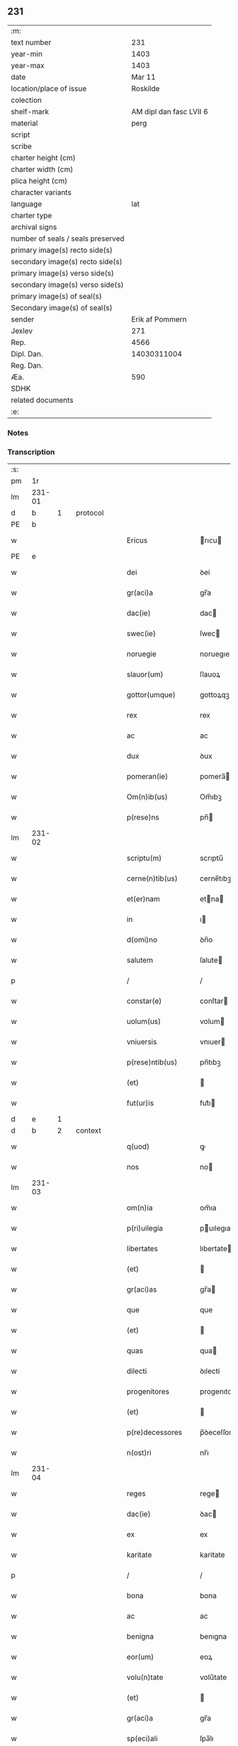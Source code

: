 ** 231

| :m:                               |                         |
| text number                       |                     231 |
| year-min                          |                    1403 |
| year-max                          |                    1403 |
| date                              |                  Mar 11 |
| location/place of issue           |                Roskilde |
| colection                         |                         |
| shelf-mark                        | AM dipl dan fasc LVII 6 |
| material                          |                    perg |
| script                            |                         |
| scribe                            |                         |
| charter height (cm)               |                         |
| charter width (cm)                |                         |
| plica height (cm)                 |                         |
| character variants                |                         |
| language                          |                     lat |
| charter type                      |                         |
| archival signs                    |                         |
| number of seals / seals preserved |                         |
| primary image(s) recto side(s)    |                         |
| secondary image(s) recto side(s)  |                         |
| primary image(s) verso side(s)    |                         |
| secondary image(s) verso side(s)  |                         |
| primary image(s) of seal(s)       |                         |
| Secondary image(s) of seal(s)     |                         |
| sender                            |         Erik af Pommern |
| Jexlev                            |                     271 |
| Rep.                              |                    4566 |
| Dipl. Dan.                        |             14030311004 |
| Reg. Dan.                         |                         |
| Æa.                               |                     590 |
| SDHK                              |                         |
| related documents                 |                         |
| :e:                               |                         |

*** Notes


*** Transcription
| :s: |        |   |   |   |   |                      |              |             |   |   |   |     |   |   |   |                |
| pm  |     1r |   |   |   |   |                      |              |             |   |   |   |     |   |   |   |                |
| lm  | 231-01 |   |   |   |   |                      |              |             |   |   |   |     |   |   |   |                |
| d  |      b | 1  |   | protocol  |   |                      |              |             |   |   |   |     |   |   |   |                |
| PE  |      b |   |   |   |   |                      |              |             |   |   |   |     |   |   |   |                |
| w   |        |   |   |   |   | Ericus               | rıcu       |             |   |   |   | lat |   |   |   |         231-01 |
| PE  |      e |   |   |   |   |                      |              |             |   |   |   |     |   |   |   |                |
| w   |        |   |   |   |   | dei                  | ꝺei          |             |   |   |   | lat |   |   |   |         231-01 |
| w   |        |   |   |   |   | gr(aci)a             | gr̅a          |             |   |   |   | lat |   |   |   |         231-01 |
| w   |        |   |   |   |   | dac(ie)              | dac         |             |   |   |   | lat |   |   |   |         231-01 |
| w   |        |   |   |   |   | swec(ie)             | ſwec        |             |   |   |   | lat |   |   |   |         231-01 |
| w   |        |   |   |   |   | noruegie             | noruegıe     |             |   |   |   | lat |   |   |   |         231-01 |
| w   |        |   |   |   |   | slauor(um)           | ſlauoꝝ       |             |   |   |   | lat |   |   |   |         231-01 |
| w   |        |   |   |   |   | gottor(umque)        | gottoꝝqꝫ     |             |   |   |   | lat |   |   |   |         231-01 |
| w   |        |   |   |   |   | rex                  | rex          |             |   |   |   | lat |   |   |   |         231-01 |
| w   |        |   |   |   |   | ac                   | ac           |             |   |   |   | lat |   |   |   |         231-01 |
| w   |        |   |   |   |   | dux                  | ꝺux          |             |   |   |   | lat |   |   |   |         231-01 |
| w   |        |   |   |   |   | pomeran(ie)          | pomera̅      |             |   |   |   | lat |   |   |   |         231-01 |
| w   |        |   |   |   |   | Om(n)ib(us)          | Om̅ıbꝫ        |             |   |   |   | lat |   |   |   |         231-01 |
| w   |        |   |   |   |   | p(rese)ns            | pn̅          |             |   |   |   | lat |   |   |   |         231-01 |
| lm  | 231-02 |   |   |   |   |                      |              |             |   |   |   |     |   |   |   |                |
| w   |        |   |   |   |   | scriptu(m)           | scrıptu̅      |             |   |   |   | lat |   |   |   |         231-02 |
| w   |        |   |   |   |   | cerne(n)tib(us)      | cerne̅tıbꝫ    |             |   |   |   | lat |   |   |   |         231-02 |
| w   |        |   |   |   |   | et(er)nam            | etna       |             |   |   |   | lat |   |   |   |         231-02 |
| w   |        |   |   |   |   | in                   | ı           |             |   |   |   | lat |   |   |   |         231-02 |
| w   |        |   |   |   |   | d(omi)no             | ꝺn̅o          |             |   |   |   | lat |   |   |   |         231-02 |
| w   |        |   |   |   |   | salutem              | ſalute      |             |   |   |   | lat |   |   |   |         231-02 |
| p   |        |   |   |   |   | /                    | /            |             |   |   |   | lat |   |   |   |         231-02 |
| w   |        |   |   |   |   | constar(e)           | conſtar     |             |   |   |   | lat |   |   |   |         231-02 |
| w   |        |   |   |   |   | uolum(us)            | volum       |             |   |   |   | lat |   |   |   |         231-02 |
| w   |        |   |   |   |   | vniuersis            | vnıuer         |             |   |   |   | lat |   |   |   |         231-02 |
| w   |        |   |   |   |   | p(rese)ntib(us)      | pn̅tıbꝫ       |             |   |   |   | lat |   |   |   |         231-02 |
| w   |        |   |   |   |   | (et)                 |             |             |   |   |   | lat |   |   |   |         231-02 |
| w   |        |   |   |   |   | fut(ur)is            | fut᷑ı        |             |   |   |   | lat |   |   |   |         231-02 |
| d  |      e | 1  |   |   |   |                      |              |             |   |   |   |     |   |   |   |                |
| d  |      b | 2  |   | context  |   |                      |              |             |   |   |   |     |   |   |   |                |
| w   |        |   |   |   |   | q(uod)               | ꝙ            |             |   |   |   | lat |   |   |   |         231-02 |
| w   |        |   |   |   |   | nos                  | no          |             |   |   |   | lat |   |   |   |         231-02 |
| lm  | 231-03 |   |   |   |   |                      |              |             |   |   |   |     |   |   |   |                |
| w   |        |   |   |   |   | om(n)ia              | om̅ıa         |             |   |   |   | lat |   |   |   |         231-03 |
| w   |        |   |   |   |   | p(ri)uilegia         | puılegıa    |             |   |   |   | lat |   |   |   |         231-03 |
| w   |        |   |   |   |   | libertates           | lıbertate   |             |   |   |   | lat |   |   |   |         231-03 |
| w   |        |   |   |   |   | (et)                 |             |             |   |   |   | lat |   |   |   |         231-03 |
| w   |        |   |   |   |   | gr(aci)as            | gr̅a         |             |   |   |   | lat |   |   |   |         231-03 |
| w   |        |   |   |   |   | que                  | que          |             |   |   |   | lat |   |   |   |         231-03 |
| w   |        |   |   |   |   | (et)                 |             |             |   |   |   | lat |   |   |   |         231-03 |
| w   |        |   |   |   |   | quas                 | qua         |             |   |   |   | lat |   |   |   |         231-03 |
| w   |        |   |   |   |   | dilecti              | ꝺılecti      |             |   |   |   | lat |   |   |   |         231-03 |
| w   |        |   |   |   |   | progenitores         | progenıtore |             |   |   |   | lat |   |   |   |         231-03 |
| w   |        |   |   |   |   | (et)                 |             |             |   |   |   | lat |   |   |   |         231-03 |
| w   |        |   |   |   |   | p(re)decessores      | p̅ꝺeceſſore  |             |   |   |   | lat |   |   |   |         231-03 |
| w   |        |   |   |   |   | n(ost)ri             | nr̅ı          |             |   |   |   | lat |   |   |   |         231-03 |
| lm  | 231-04 |   |   |   |   |                      |              |             |   |   |   |     |   |   |   |                |
| w   |        |   |   |   |   | reges                | rege        |             |   |   |   | lat |   |   |   |         231-04 |
| w   |        |   |   |   |   | dac(ie)              | ꝺac         |             |   |   |   | lat |   |   |   |         231-04 |
| w   |        |   |   |   |   | ex                   | ex           |             |   |   |   | lat |   |   |   |         231-04 |
| w   |        |   |   |   |   | karitate             | karitate     |             |   |   |   | lat |   |   |   |         231-04 |
| p   |        |   |   |   |   | /                    | /            |             |   |   |   | lat |   |   |   |         231-04 |
| w   |        |   |   |   |   | bona                 | bona         |             |   |   |   | lat |   |   |   |         231-04 |
| w   |        |   |   |   |   | ac                   | ac           |             |   |   |   | lat |   |   |   |         231-04 |
| w   |        |   |   |   |   | benigna              | benıgna      |             |   |   |   | lat |   |   |   |         231-04 |
| w   |        |   |   |   |   | eor(um)              | eoꝝ          |             |   |   |   | lat |   |   |   |         231-04 |
| w   |        |   |   |   |   | volu(n)tate          | volu̅tate     |             |   |   |   | lat |   |   |   |         231-04 |
| w   |        |   |   |   |   | (et)                 |             |             |   |   |   | lat |   |   |   |         231-04 |
| w   |        |   |   |   |   | gr(aci)a             | gr̅a          |             |   |   |   | lat |   |   |   |         231-04 |
| w   |        |   |   |   |   | sp(eci)ali           | ſpa̅lı        |             |   |   |   | lat |   |   |   |         231-04 |
| w   |        |   |   |   |   | dilect(is)           | ꝺılectꝭ      |             |   |   |   | lat |   |   |   |         231-04 |
| w   |        |   |   |   |   | nob(is)              | nob̅          |             |   |   |   | lat |   |   |   |         231-04 |
| w   |        |   |   |   |   | in                   | ı           |             |   |   |   | lat |   |   |   |         231-04 |
| w   |        |   |   |   |   | (Christ)o            | xp̅o          |             |   |   |   | lat |   |   |   |         231-04 |
| lm  | 231-05 |   |   |   |   |                      |              |             |   |   |   |     |   |   |   |                |
| w   |        |   |   |   |   | v(ir)ginib(us)       | vrgınıbꝫ    |             |   |   |   | lat |   |   |   |         231-05 |
| p   |        |   |   |   |   | /                    | /            |             |   |   |   | lat |   |   |   |         231-05 |
| w   |        |   |   |   |   | sororib(us)          | ſororıbꝫ     |             |   |   |   | lat |   |   |   |         231-05 |
| w   |        |   |   |   |   | religios(is)         | relıgio     |             |   |   |   | lat |   |   |   |         231-05 |
| w   |        |   |   |   |   | monast(er)ij         | monastıȷ    |             |   |   |   | lat |   |   |   |         231-05 |
| w   |        |   |   |   |   | b(ea)te              | bt̅e          |             |   |   |   | lat |   |   |   |         231-05 |
| w   |        |   |   |   |   | clare                | clare        |             |   |   |   | lat |   |   |   |         231-05 |
| w   |        |   |   |   |   | v(ir)ginis           | vgını      |             |   |   |   | lat |   |   |   |         231-05 |
| w   |        |   |   |   |   | roskild              | roſkıld      |             |   |   |   | lat |   |   |   |         231-05 |
| w   |        |   |   |   |   | dederu(n)t           | dederu̅t      |             |   |   |   | lat |   |   |   |         231-05 |
| ad  |      b |   |   |   |   |                      |              | supralinear |   |   |   |     |   |   |   |                |
| w   |        |   |   |   |   | (et)                 |             |             |   |   |   | lat |   |   |   |         231-05 |
| ad  |      e |   |   |   |   |                      |              |             |   |   |   |     |   |   |   |                |
| w   |        |   |   |   |   | benigniter           | benıgnıt    |             |   |   |   | lat |   |   |   |         231-05 |
| w   |        |   |   |   |   | a(n)nue¦ru(n)t       | a̅nue¦ru̅t     |             |   |   |   | lat |   |   |   | 231-05--231-06 |
| p   |        |   |   |   |   | /                    | /            |             |   |   |   | lat |   |   |   |         231-06 |
| w   |        |   |   |   |   | ip(s)is              | ıp̅ı         |             |   |   |   | lat |   |   |   |         231-06 |
| w   |        |   |   |   |   | sororib(us)          | ſororıbꝫ     |             |   |   |   | lat |   |   |   |         231-06 |
| w   |        |   |   |   |   | religios(is)         | relıgıo     |             |   |   |   | lat |   |   |   |         231-06 |
| w   |        |   |   |   |   | p(re)no(m)i(n)at(is) | p̅no̅ıatꝭ      |             |   |   |   | lat |   |   |   |         231-06 |
| w   |        |   |   |   |   | ex                   | ex           |             |   |   |   | lat |   |   |   |         231-06 |
| w   |        |   |   |   |   | mera                 | mera         |             |   |   |   | lat |   |   |   |         231-06 |
| w   |        |   |   |   |   | dilecc(i)o(n)e       | ꝺılecco̅e     |             |   |   |   | lat |   |   |   |         231-06 |
| w   |        |   |   |   |   | (et)                 |             |             |   |   |   | lat |   |   |   |         231-06 |
| w   |        |   |   |   |   | gr(aci)a             | gr̅a          |             |   |   |   | lat |   |   |   |         231-06 |
| w   |        |   |   |   |   | n(ost)ra             | nr̅a          |             |   |   |   | lat |   |   |   |         231-06 |
| w   |        |   |   |   |   | sp(eci)ali           | ſp̅alı        |             |   |   |   | lat |   |   |   |         231-06 |
| w   |        |   |   |   |   | (con)cedim(us)       | ꝯceꝺım      |             |   |   |   | lat |   |   |   |         231-06 |
| w   |        |   |   |   |   | fauo¦rabil(ite)r     | fauo¦rabı̅lr  |             |   |   |   | lat |   |   |   | 231-06--231-07 |
| w   |        |   |   |   |   | a(n)uentes           | a̅nuente     |             |   |   |   | lat |   |   |   |         231-07 |
| p   |        |   |   |   |   | /                    | /            |             |   |   |   | lat |   |   |   |         231-07 |
| w   |        |   |   |   |   | om(n)ib(us)q(ue)     | om̅ıbꝫqꝫ      |             |   |   |   | lat |   |   |   |         231-07 |
| w   |        |   |   |   |   | mod(is)              | moꝺꝭ         |             |   |   |   | lat |   |   |   |         231-07 |
| w   |        |   |   |   |   | prout                | prout        |             |   |   |   | lat |   |   |   |         231-07 |
| w   |        |   |   |   |   | sona(n)t             | ſona̅t        |             |   |   |   | lat |   |   |   |         231-07 |
| w   |        |   |   |   |   | l(itte)re            | l̅re          |             |   |   |   | lat |   |   |   |         231-07 |
| w   |        |   |   |   |   | progenitor(um)       | progenıtoꝝ   |             |   |   |   | lat |   |   |   |         231-07 |
| w   |        |   |   |   |   | n(ost)ror(rum)       | nr̅oꝝ         |             |   |   |   | lat |   |   |   |         231-07 |
| w   |        |   |   |   |   | huic                 | huıc         |             |   |   |   | lat |   |   |   |         231-07 |
| w   |        |   |   |   |   | presenti             | preſentı     |             |   |   |   | lat |   |   |   |         231-07 |
| w   |        |   |   |   |   | l(itte)re            | l̅re          |             |   |   |   | lat |   |   |   |         231-07 |
| w   |        |   |   |   |   | n(ost)re             | nr̅e          |             |   |   |   | lat |   |   |   |         231-07 |
| wlm | 231-08 |   |   |   |   |                      |              |             |   |   |   |     |   |   |   |                |
| w   |        |   |   |   |   | a(n)nexe             | a̅nexe        |             |   |   |   | lat |   |   |   |         231-08 |
| w   |        |   |   |   |   | ip(s)as              | ıp̅a         |             |   |   |   | lat |   |   |   |         231-08 |
| w   |        |   |   |   |   | (et)                 |             |             |   |   |   | lat |   |   |   |         231-08 |
| w   |        |   |   |   |   | ip(s)a               | ıp̅a          |             |   |   |   | lat |   |   |   |         231-08 |
| w   |        |   |   |   |   | libertates           | lıbertate   |             |   |   |   | lat |   |   |   |         231-08 |
| w   |        |   |   |   |   | gr(aci)as            | gr̅a         |             |   |   |   | lat |   |   |   |         231-08 |
| w   |        |   |   |   |   | (et)                 |             |             |   |   |   | lat |   |   |   |         231-08 |
| w   |        |   |   |   |   | p(ri)uilegia         | puılegıa    |             |   |   |   | lat |   |   |   |         231-08 |
| w   |        |   |   |   |   | ratifica(n)tes       | ratıfıca̅te  |             |   |   |   | lat |   |   |   |         231-08 |
| w   |        |   |   |   |   | tenor(e)             | tenor       |             |   |   |   | lat |   |   |   |         231-08 |
| w   |        |   |   |   |   | p(rese)nc(ium)       | pnc         |             |   |   |   | lat |   |   |   |         231-08 |
| w   |        |   |   |   |   | (con)firmam(us)      | ꝯfırmam     |             |   |   |   | lat |   |   |   |         231-08 |
| w   |        |   |   |   |   | Quar(e)              | Quar        |             |   |   |   | lat |   |   |   |         231-08 |
| lm  | 231-09 |   |   |   |   |                      |              |             |   |   |   |     |   |   |   |                |
| w   |        |   |   |   |   | p(er)                | p̲            |             |   |   |   | lat |   |   |   |         231-09 |
| w   |        |   |   |   |   | gr(aci)am            | gr̅a         |             |   |   |   | lat |   |   |   |         231-09 |
| w   |        |   |   |   |   | n(ost)ram            | nr̅a         |             |   |   |   | lat |   |   |   |         231-09 |
| w   |        |   |   |   |   | dist(ri)cci(us)      | ꝺıſtccı    |             |   |   |   | lat |   |   |   |         231-09 |
| w   |        |   |   |   |   | inhibem(us)          | ınhıbem     |             |   |   |   | lat |   |   |   |         231-09 |
| w   |        |   |   |   |   | ne                   | ne           |             |   |   |   | lat |   |   |   |         231-09 |
| w   |        |   |   |   |   | quis                 | quı         |             |   |   |   | lat |   |   |   |         231-09 |
| w   |        |   |   |   |   | aduocator(um)        | aꝺuocatoꝝ    |             |   |   |   | lat |   |   |   |         231-09 |
| w   |        |   |   |   |   | n(ost)ror(um)        | nr̅oꝝ         |             |   |   |   | lat |   |   |   |         231-09 |
| w   |        |   |   |   |   | aut                  | aut          |             |   |   |   | lat |   |   |   |         231-09 |
| w   |        |   |   |   |   | officialiu(m)        | offıcıalıu̅   |             |   |   |   | lat |   |   |   |         231-09 |
| w   |        |   |   |   |   | seu                  | ſeu          |             |   |   |   | lat |   |   |   |         231-09 |
| w   |        |   |   |   |   | quisq(uam)           | quıſꝙᷓ        |             |   |   |   | lat |   |   |   |         231-09 |
| lm  | 231-10 |   |   |   |   |                      |              |             |   |   |   |     |   |   |   |                |
| w   |        |   |   |   |   | ali(us)              | alı         |             |   |   |   | lat |   |   |   |         231-10 |
| w   |        |   |   |   |   | cui(us)c(um)q(ue)    | cuıcqꝫ     |             |   |   |   | lat |   |   |   |         231-10 |
| w   |        |   |   |   |   | (con)dic(i)o(n)is    | ꝯꝺıco̅ı      |             |   |   |   | lat |   |   |   |         231-10 |
| w   |        |   |   |   |   | aut                  | aut          |             |   |   |   | lat |   |   |   |         231-10 |
| w   |        |   |   |   |   | stat(us)             | ſtat        |             |   |   |   | lat |   |   |   |         231-10 |
| w   |        |   |   |   |   | existat              | exıſtat      |             |   |   |   | lat |   |   |   |         231-10 |
| p   |        |   |   |   |   | /                    | /            |             |   |   |   | lat |   |   |   |         231-10 |
| w   |        |   |   |   |   | ip(s)as              | ıp̅a         |             |   |   |   | lat |   |   |   |         231-10 |
| w   |        |   |   |   |   | (con)t(ra)           | ꝯtᷓ           |             |   |   |   | lat |   |   |   |         231-10 |
| w   |        |   |   |   |   | hanc                 | hanc         |             |   |   |   | lat |   |   |   |         231-10 |
| w   |        |   |   |   |   | gr(aci)am            | gr̅a         |             |   |   |   | lat |   |   |   |         231-10 |
| w   |        |   |   |   |   | n(ost)ram            | nr̅a         |             |   |   |   | lat |   |   |   |         231-10 |
| w   |        |   |   |   |   | ip(s)is              | ıp̅ı         |             |   |   |   | lat |   |   |   |         231-10 |
| w   |        |   |   |   |   | f(a)c(t)am           | fc̅a         |             |   |   |   | lat |   |   |   |         231-10 |
| w   |        |   |   |   |   | p(re)sumat           | p̅ſumat       |             |   |   |   | lat |   |   |   |         231-10 |
| lm  | 231-11 |   |   |   |   |                      |              |             |   |   |   |     |   |   |   |                |
| w   |        |   |   |   |   | aliqual(ite)r        | alıqual̅r     |             |   |   |   | lat |   |   |   |         231-11 |
| w   |        |   |   |   |   | molestar(e)          | moleſtar    |             |   |   |   | lat |   |   |   |         231-11 |
| w   |        |   |   |   |   | y(m)mo               | y̅mo          |             |   |   |   | lat |   |   |   |         231-11 |
| w   |        |   |   |   |   | poci(us)             | poci        |             |   |   |   | lat |   |   |   |         231-11 |
| w   |        |   |   |   |   | s(ecundu)m           |            |             |   |   |   | lat |   |   |   |         231-11 |
| w   |        |   |   |   |   | tenorem              | tenore      |             |   |   |   | lat |   |   |   |         231-11 |
| w   |        |   |   |   |   | l(itte)rar(um)       | l̅raꝝ         |             |   |   |   | lat |   |   |   |         231-11 |
| w   |        |   |   |   |   | n(ost)rar(um)        | nr̅aꝝ         |             |   |   |   | lat |   |   |   |         231-11 |
| w   |        |   |   |   |   | p(rese)nc(ium)       | p̅nc         |             |   |   |   | lat |   |   |   |         231-11 |
| w   |        |   |   |   |   | omnimode             | omnimoꝺe     |             |   |   |   | lat |   |   |   |         231-11 |
| w   |        |   |   |   |   | promouer(e)          | promouer    |             |   |   |   | lat |   |   |   |         231-11 |
| d  |      e | 2  |   |   |   |                      |              |             |   |   |   |     |   |   |   |                |
| lm  | 231-12 |   |   |   |   |                      |              |             |   |   |   |     |   |   |   |                |
| d  |      b | 3  |   | eschatocol  |   |                      |              |             |   |   |   |     |   |   |   |                |
| w   |        |   |   |   |   | Jn                   | Jn           |             |   |   |   | lat |   |   |   |         231-12 |
| w   |        |   |   |   |   | cui(us)              | cuı         |             |   |   |   | lat |   |   |   |         231-12 |
| w   |        |   |   |   |   | (con)firmac(i)o(n)is | ꝯfırmaco̅ı   |             |   |   |   | lat |   |   |   |         231-12 |
| w   |        |   |   |   |   | euidencia            | euiꝺencia    |             |   |   |   | lat |   |   |   |         231-12 |
| w   |        |   |   |   |   | firmiorem            | fırmıore    |             |   |   |   | lat |   |   |   |         231-12 |
| w   |        |   |   |   |   | Sigillu(m)           | ıgıllu̅      |             |   |   |   | lat |   |   |   |         231-12 |
| w   |        |   |   |   |   | n(ost)r(u)m          | nr̅          |             |   |   |   | lat |   |   |   |         231-12 |
| w   |        |   |   |   |   | p(re)sentib(us)      | p̅ſentıbꝫ     |             |   |   |   | lat |   |   |   |         231-12 |
| w   |        |   |   |   |   | duxim(us)            | ꝺuxım       |             |   |   |   | lat |   |   |   |         231-12 |
| w   |        |   |   |   |   | appe(n)de(n)du(m)    | aeꝺe̅ꝺu̅      |             |   |   |   | lat |   |   |   |         231-12 |
| lm  | 231-13 |   |   |   |   |                      |              |             |   |   |   |     |   |   |   |                |
| w   |        |   |   |   |   | Datu(m)              | Datu̅         |             |   |   |   | lat |   |   |   |         231-13 |
| PL  |      b |   |   |   |   |                      |              |             |   |   |   |     |   |   |   |                |
| w   |        |   |   |   |   | roskild              | roſkılꝺ      |             |   |   |   | lat |   |   |   |         231-13 |
| PL  |      e |   |   |   |   |                      |              |             |   |   |   |     |   |   |   |                |
| w   |        |   |   |   |   | a(n)no               | a̅no          |             |   |   |   | lat |   |   |   |         231-13 |
| w   |        |   |   |   |   | d(omi)nj             | dn̅ȷ          |             |   |   |   | lat |   |   |   |         231-13 |
| w   |        |   |   |   |   | mº                   | ͦ            |             |   |   |   | lat |   |   |   |         231-13 |
| w   |        |   |   |   |   | cdº                  | cꝺͦ           |             |   |   |   | lat |   |   |   |         231-13 |
| w   |        |   |   |   |   | t(er)cio             | tcıo        |             |   |   |   | lat |   |   |   |         231-13 |
| w   |        |   |   |   |   | profesto             | profeſto     |             |   |   |   | lat |   |   |   |         231-13 |
| w   |        |   |   |   |   | b(ea)ti              | b̅tı          |             |   |   |   | lat |   |   |   |         231-13 |
| w   |        |   |   |   |   | g(re)gorij           | gͤgorij       |             |   |   |   | lat |   |   |   |         231-13 |
| w   |        |   |   |   |   | p(a)p(e)             | ͤ            |             |   |   |   | lat |   |   |   |         231-13 |
| p   |        |   |   |   |   | /                    | /            |             |   |   |   | lat |   |   |   |         231-13 |
| w   |        |   |   |   |   | regni                | regnȷ        |             |   |   |   | lat |   |   |   |         231-13 |
| w   |        |   |   |   |   | n(ost)ri             | nr̅ı          |             |   |   |   | lat |   |   |   |         231-13 |
| w   |        |   |   |   |   | a(n)no               | a̅no          |             |   |   |   | lat |   |   |   |         231-13 |
| w   |        |   |   |   |   | viijº                | vııȷͦ         |             |   |   |   | lat |   |   |   |         231-13 |
| d  |      e | 3  |   |   |   |                      |              |             |   |   |   |     |   |   |   |                |
| :e: |        |   |   |   |   |                      |              |             |   |   |   |     |   |   |   |                |
